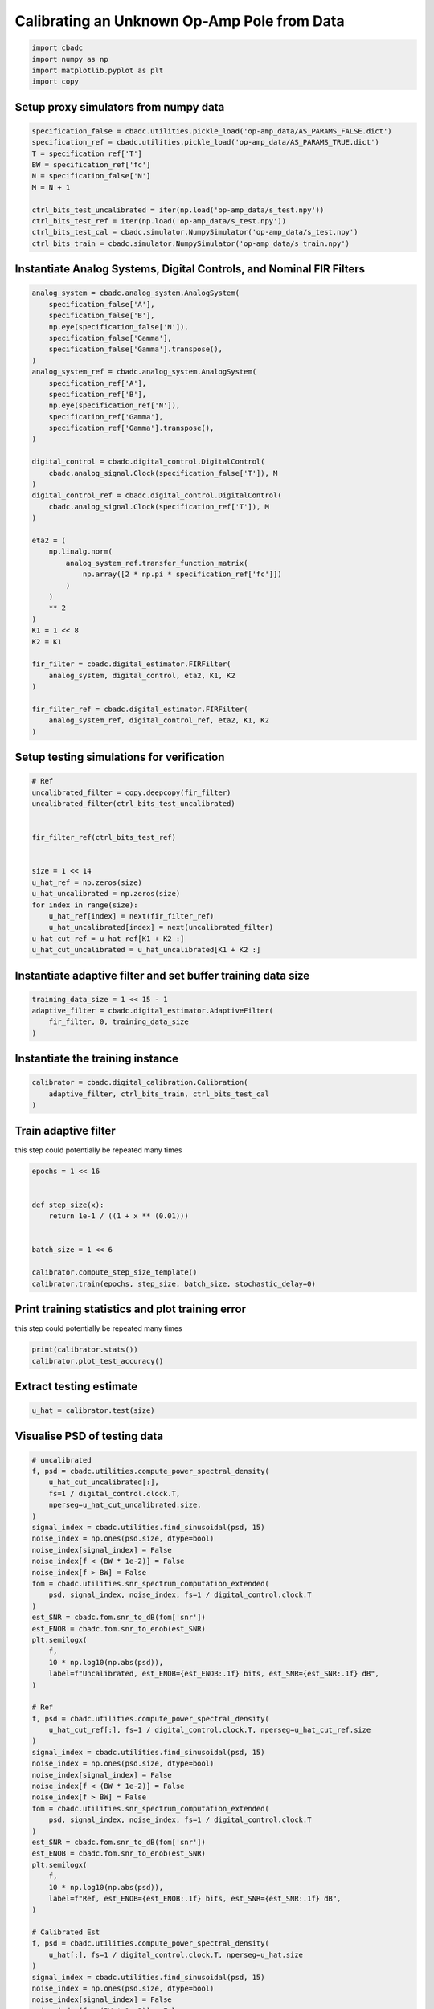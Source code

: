 
.. DO NOT EDIT.
.. THIS FILE WAS AUTOMATICALLY GENERATED BY SPHINX-GALLERY.
.. TO MAKE CHANGES, EDIT THE SOURCE PYTHON FILE:
.. "tutorials/b_high_level_simulation/plot_h_calibrating_from_numpy_simulator.py"
.. LINE NUMBERS ARE GIVEN BELOW.

.. only:: html

    .. note::
        :class: sphx-glr-download-link-note

        Click :ref:`here <sphx_glr_download_tutorials_b_high_level_simulation_plot_h_calibrating_from_numpy_simulator.py>`
        to download the full example code

.. rst-class:: sphx-glr-example-title

.. _sphx_glr_tutorials_b_high_level_simulation_plot_h_calibrating_from_numpy_simulator.py:


Calibrating an Unknown Op-Amp Pole from Data
============================================

.. GENERATED FROM PYTHON SOURCE LINES 6-11

.. code-block:: default

    import cbadc
    import numpy as np
    import matplotlib.pyplot as plt
    import copy








.. GENERATED FROM PYTHON SOURCE LINES 12-15

Setup proxy simulators from numpy data
--------------------------------------


.. GENERATED FROM PYTHON SOURCE LINES 15-27

.. code-block:: default

    specification_false = cbadc.utilities.pickle_load('op-amp_data/AS_PARAMS_FALSE.dict')
    specification_ref = cbadc.utilities.pickle_load('op-amp_data/AS_PARAMS_TRUE.dict')
    T = specification_ref['T']
    BW = specification_ref['fc']
    N = specification_false['N']
    M = N + 1

    ctrl_bits_test_uncalibrated = iter(np.load('op-amp_data/s_test.npy'))
    ctrl_bits_test_ref = iter(np.load('op-amp_data/s_test.npy'))
    ctrl_bits_test_cal = cbadc.simulator.NumpySimulator('op-amp_data/s_test.npy')
    ctrl_bits_train = cbadc.simulator.NumpySimulator('op-amp_data/s_train.npy')








.. GENERATED FROM PYTHON SOURCE LINES 28-31

Instantiate Analog Systems, Digital Controls, and Nominal FIR Filters
----------------------------------------------------------------------


.. GENERATED FROM PYTHON SOURCE LINES 31-73

.. code-block:: default


    analog_system = cbadc.analog_system.AnalogSystem(
        specification_false['A'],
        specification_false['B'],
        np.eye(specification_false['N']),
        specification_false['Gamma'],
        specification_false['Gamma'].transpose(),
    )
    analog_system_ref = cbadc.analog_system.AnalogSystem(
        specification_ref['A'],
        specification_ref['B'],
        np.eye(specification_ref['N']),
        specification_ref['Gamma'],
        specification_ref['Gamma'].transpose(),
    )

    digital_control = cbadc.digital_control.DigitalControl(
        cbadc.analog_signal.Clock(specification_false['T']), M
    )
    digital_control_ref = cbadc.digital_control.DigitalControl(
        cbadc.analog_signal.Clock(specification_ref['T']), M
    )

    eta2 = (
        np.linalg.norm(
            analog_system_ref.transfer_function_matrix(
                np.array([2 * np.pi * specification_ref['fc']])
            )
        )
        ** 2
    )
    K1 = 1 << 8
    K2 = K1

    fir_filter = cbadc.digital_estimator.FIRFilter(
        analog_system, digital_control, eta2, K1, K2
    )

    fir_filter_ref = cbadc.digital_estimator.FIRFilter(
        analog_system_ref, digital_control_ref, eta2, K1, K2
    )








.. GENERATED FROM PYTHON SOURCE LINES 74-77

Setup testing simulations for verification
---------------------------------------------


.. GENERATED FROM PYTHON SOURCE LINES 77-95

.. code-block:: default


    # Ref
    uncalibrated_filter = copy.deepcopy(fir_filter)
    uncalibrated_filter(ctrl_bits_test_uncalibrated)


    fir_filter_ref(ctrl_bits_test_ref)


    size = 1 << 14
    u_hat_ref = np.zeros(size)
    u_hat_uncalibrated = np.zeros(size)
    for index in range(size):
        u_hat_ref[index] = next(fir_filter_ref)
        u_hat_uncalibrated[index] = next(uncalibrated_filter)
    u_hat_cut_ref = u_hat_ref[K1 + K2 :]
    u_hat_cut_uncalibrated = u_hat_uncalibrated[K1 + K2 :]








.. GENERATED FROM PYTHON SOURCE LINES 96-99

Instantiate adaptive filter and set buffer training data size
-------------------------------------------------------------


.. GENERATED FROM PYTHON SOURCE LINES 99-104

.. code-block:: default

    training_data_size = 1 << 15 - 1
    adaptive_filter = cbadc.digital_estimator.AdaptiveFilter(
        fir_filter, 0, training_data_size
    )








.. GENERATED FROM PYTHON SOURCE LINES 105-108

Instantiate the training instance
----------------------------------


.. GENERATED FROM PYTHON SOURCE LINES 108-112

.. code-block:: default

    calibrator = cbadc.digital_calibration.Calibration(
        adaptive_filter, ctrl_bits_train, ctrl_bits_test_cal
    )








.. GENERATED FROM PYTHON SOURCE LINES 113-118

Train adaptive filter
----------------------------------

this step could potentially be repeated many times


.. GENERATED FROM PYTHON SOURCE LINES 118-130

.. code-block:: default

    epochs = 1 << 16


    def step_size(x):
        return 1e-1 / ((1 + x ** (0.01)))


    batch_size = 1 << 6

    calibrator.compute_step_size_template()
    calibrator.train(epochs, step_size, batch_size, stochastic_delay=0)





.. rst-class:: sphx-glr-script-out

 Out:

 .. code-block:: none

      0%|          | 0/65536 [00:00<?, ?it/s]      0%|          | 1/65536 [00:00<5:51:06,  3.11it/s]      0%|          | 79/65536 [00:00<04:30, 241.85it/s]      0%|          | 157/65536 [00:00<02:41, 405.84it/s]      0%|          | 235/65536 [00:00<02:05, 518.85it/s]      0%|          | 313/65536 [00:00<01:49, 597.53it/s]      1%|          | 391/65536 [00:00<01:39, 651.97it/s]      1%|          | 469/65536 [00:00<01:34, 689.81it/s]      1%|          | 547/65536 [00:01<01:30, 714.82it/s]      1%|          | 625/65536 [00:01<01:28, 733.47it/s]      1%|1         | 704/65536 [00:01<01:26, 747.94it/s]      1%|1         | 783/65536 [00:01<01:25, 758.85it/s]      1%|1         | 862/65536 [00:01<01:24, 767.61it/s]      1%|1         | 941/65536 [00:01<01:23, 773.34it/s]      2%|1         | 1020/65536 [00:01<01:23, 775.55it/s]      2%|1         | 1099/65536 [00:01<01:23, 775.15it/s]      2%|1         | 1177/65536 [00:01<01:23, 774.84it/s]      2%|1         | 1255/65536 [00:01<01:23, 772.12it/s]      2%|2         | 1333/65536 [00:02<01:23, 771.47it/s]      2%|2         | 1411/65536 [00:02<01:23, 769.67it/s]      2%|2         | 1489/65536 [00:02<01:23, 771.48it/s]      2%|2         | 1567/65536 [00:02<01:22, 772.75it/s]      3%|2         | 1646/65536 [00:02<01:22, 775.52it/s]      3%|2         | 1724/65536 [00:02<01:23, 767.30it/s]      3%|2         | 1802/65536 [00:02<01:22, 769.44it/s]      3%|2         | 1879/65536 [00:02<01:22, 768.98it/s]      3%|2         | 1956/65536 [00:02<01:23, 760.41it/s]      3%|3         | 2033/65536 [00:02<01:24, 753.84it/s]      3%|3         | 2109/65536 [00:03<01:24, 751.87it/s]      3%|3         | 2187/65536 [00:03<01:23, 759.45it/s]      3%|3         | 2265/65536 [00:03<01:22, 762.84it/s]      4%|3         | 2342/65536 [00:03<01:22, 761.74it/s]      4%|3         | 2419/65536 [00:03<01:22, 764.17it/s]      4%|3         | 2498/65536 [00:03<01:21, 769.03it/s]      4%|3         | 2577/65536 [00:03<01:21, 773.31it/s]      4%|4         | 2656/65536 [00:03<01:21, 776.27it/s]      4%|4         | 2734/65536 [00:03<01:20, 776.83it/s]      4%|4         | 2813/65536 [00:03<01:20, 778.29it/s]      4%|4         | 2892/65536 [00:04<01:20, 780.54it/s]      5%|4         | 2971/65536 [00:04<01:20, 781.66it/s]      5%|4         | 3050/65536 [00:04<01:20, 779.58it/s]      5%|4         | 3128/65536 [00:04<01:20, 777.54it/s]      5%|4         | 3206/65536 [00:04<01:20, 777.96it/s]      5%|5         | 3285/65536 [00:04<01:19, 779.12it/s]      5%|5         | 3364/65536 [00:04<01:19, 780.00it/s]      5%|5         | 3443/65536 [00:04<01:19, 779.93it/s]      5%|5         | 3522/65536 [00:04<01:19, 780.59it/s]      5%|5         | 3601/65536 [00:04<01:19, 782.62it/s]      6%|5         | 3680/65536 [00:05<01:19, 780.56it/s]      6%|5         | 3759/65536 [00:05<01:19, 780.11it/s]      6%|5         | 3838/65536 [00:05<01:19, 778.44it/s]      6%|5         | 3917/65536 [00:05<01:19, 779.66it/s]      6%|6         | 3996/65536 [00:05<01:18, 779.83it/s]      6%|6         | 4075/65536 [00:05<01:18, 782.23it/s]      6%|6         | 4154/65536 [00:05<01:18, 783.04it/s]      6%|6         | 4233/65536 [00:05<01:18, 783.02it/s]      7%|6         | 4312/65536 [00:05<01:18, 783.45it/s]      7%|6         | 4391/65536 [00:05<01:18, 783.79it/s]      7%|6         | 4470/65536 [00:06<01:18, 779.52it/s]      7%|6         | 4548/65536 [00:06<01:18, 779.13it/s]      7%|7         | 4627/65536 [00:06<01:17, 782.23it/s]      7%|7         | 4707/65536 [00:06<01:17, 785.32it/s]      7%|7         | 4787/65536 [00:06<01:17, 787.15it/s]      7%|7         | 4866/65536 [00:06<01:17, 786.44it/s]      8%|7         | 4945/65536 [00:06<01:17, 784.42it/s]      8%|7         | 5024/65536 [00:06<01:17, 778.71it/s]      8%|7         | 5102/65536 [00:06<01:18, 773.27it/s]      8%|7         | 5180/65536 [00:06<01:18, 772.25it/s]      8%|8         | 5259/65536 [00:07<01:17, 776.78it/s]      8%|8         | 5338/65536 [00:07<01:17, 779.71it/s]      8%|8         | 5416/65536 [00:07<01:17, 774.93it/s]      8%|8         | 5494/65536 [00:07<01:17, 771.56it/s]      9%|8         | 5573/65536 [00:07<01:17, 775.81it/s]      9%|8         | 5652/65536 [00:07<01:16, 779.03it/s]      9%|8         | 5730/65536 [00:07<01:16, 777.96it/s]      9%|8         | 5808/65536 [00:07<01:16, 778.36it/s]      9%|8         | 5886/65536 [00:07<01:16, 774.70it/s]      9%|9         | 5964/65536 [00:08<01:17, 769.80it/s]      9%|9         | 6042/65536 [00:08<01:17, 770.93it/s]      9%|9         | 6121/65536 [00:08<01:16, 774.12it/s]      9%|9         | 6199/65536 [00:08<01:17, 770.49it/s]     10%|9         | 6278/65536 [00:08<01:16, 775.17it/s]     10%|9         | 6357/65536 [00:08<01:16, 777.42it/s]     10%|9         | 6436/65536 [00:08<01:15, 778.93it/s]     10%|9         | 6514/65536 [00:08<01:15, 778.46it/s]     10%|#         | 6592/65536 [00:08<01:15, 778.56it/s]     10%|#         | 6671/65536 [00:08<01:15, 779.87it/s]     10%|#         | 6750/65536 [00:09<01:15, 780.41it/s]     10%|#         | 6829/65536 [00:09<01:15, 781.34it/s]     11%|#         | 6908/65536 [00:09<01:15, 781.07it/s]     11%|#         | 6987/65536 [00:09<01:14, 782.81it/s]     11%|#         | 7066/65536 [00:09<01:15, 775.62it/s]     11%|#         | 7144/65536 [00:09<01:15, 775.58it/s]     11%|#1        | 7222/65536 [00:09<01:15, 768.91it/s]     11%|#1        | 7299/65536 [00:09<01:16, 764.19it/s]     11%|#1        | 7376/65536 [00:09<01:16, 763.58it/s]     11%|#1        | 7454/65536 [00:09<01:15, 767.81it/s]     11%|#1        | 7532/65536 [00:10<01:15, 770.12it/s]     12%|#1        | 7610/65536 [00:10<01:15, 768.81it/s]     12%|#1        | 7687/65536 [00:10<01:15, 768.71it/s]     12%|#1        | 7766/65536 [00:10<01:14, 772.84it/s]     12%|#1        | 7845/65536 [00:10<01:14, 776.28it/s]     12%|#2        | 7924/65536 [00:10<01:13, 778.69it/s]     12%|#2        | 8003/65536 [00:10<01:13, 780.67it/s]     12%|#2        | 8082/65536 [00:10<01:13, 777.22it/s]     12%|#2        | 8160/65536 [00:10<01:13, 775.88it/s]     13%|#2        | 8238/65536 [00:10<01:13, 774.33it/s]     13%|#2        | 8316/65536 [00:11<01:14, 769.80it/s]     13%|#2        | 8394/65536 [00:11<01:14, 770.85it/s]     13%|#2        | 8472/65536 [00:11<01:14, 765.12it/s]     13%|#3        | 8550/65536 [00:11<01:14, 768.72it/s]     13%|#3        | 8629/65536 [00:11<01:13, 772.36it/s]     13%|#3        | 8707/65536 [00:11<01:13, 773.44it/s]     13%|#3        | 8785/65536 [00:11<01:13, 771.69it/s]     14%|#3        | 8863/65536 [00:11<01:13, 769.98it/s]     14%|#3        | 8942/65536 [00:11<01:13, 773.77it/s]     14%|#3        | 9021/65536 [00:11<01:12, 776.29it/s]     14%|#3        | 9100/65536 [00:12<01:12, 778.42it/s]     14%|#4        | 9179/65536 [00:12<01:12, 779.41it/s]     14%|#4        | 9257/65536 [00:12<01:12, 777.52it/s]     14%|#4        | 9335/65536 [00:12<01:12, 776.24it/s]     14%|#4        | 9413/65536 [00:12<01:12, 774.68it/s]     14%|#4        | 9491/65536 [00:12<01:12, 774.27it/s]     15%|#4        | 9569/65536 [00:12<01:12, 773.78it/s]     15%|#4        | 9647/65536 [00:12<01:12, 774.74it/s]     15%|#4        | 9725/65536 [00:12<01:11, 775.58it/s]     15%|#4        | 9803/65536 [00:12<01:11, 776.87it/s]     15%|#5        | 9882/65536 [00:13<01:11, 778.81it/s]     15%|#5        | 9961/65536 [00:13<01:11, 779.46it/s]     15%|#5        | 10040/65536 [00:13<01:11, 781.29it/s]     15%|#5        | 10119/65536 [00:13<01:10, 783.69it/s]     16%|#5        | 10198/65536 [00:13<01:10, 785.54it/s]     16%|#5        | 10277/65536 [00:13<01:10, 781.67it/s]     16%|#5        | 10356/65536 [00:13<01:11, 774.84it/s]     16%|#5        | 10434/65536 [00:13<01:11, 775.11it/s]     16%|#6        | 10513/65536 [00:13<01:10, 776.58it/s]     16%|#6        | 10592/65536 [00:13<01:10, 778.18it/s]     16%|#6        | 10670/65536 [00:14<01:10, 775.79it/s]     16%|#6        | 10748/65536 [00:14<01:10, 774.95it/s]     17%|#6        | 10827/65536 [00:14<01:10, 776.61it/s]     17%|#6        | 10907/65536 [00:14<01:09, 780.82it/s]     17%|#6        | 10986/65536 [00:14<01:09, 783.50it/s]     17%|#6        | 11065/65536 [00:14<01:09, 783.68it/s]     17%|#7        | 11144/65536 [00:14<01:09, 781.52it/s]     17%|#7        | 11223/65536 [00:14<01:09, 783.00it/s]     17%|#7        | 11302/65536 [00:14<01:09, 779.23it/s]     17%|#7        | 11380/65536 [00:14<01:09, 775.10it/s]     17%|#7        | 11458/65536 [00:15<01:10, 772.09it/s]     18%|#7        | 11537/65536 [00:15<01:09, 776.22it/s]     18%|#7        | 11617/65536 [00:15<01:09, 780.64it/s]     18%|#7        | 11697/65536 [00:15<01:08, 783.91it/s]     18%|#7        | 11776/65536 [00:15<01:08, 783.61it/s]     18%|#8        | 11855/65536 [00:15<01:08, 784.26it/s]     18%|#8        | 11934/65536 [00:15<01:08, 784.92it/s]     18%|#8        | 12013/65536 [00:15<01:08, 785.94it/s]     18%|#8        | 12093/65536 [00:15<01:07, 787.18it/s]     19%|#8        | 12172/65536 [00:15<01:07, 787.45it/s]     19%|#8        | 12251/65536 [00:16<01:07, 786.46it/s]     19%|#8        | 12330/65536 [00:16<01:07, 785.37it/s]     19%|#8        | 12409/65536 [00:16<01:07, 785.14it/s]     19%|#9        | 12488/65536 [00:16<01:07, 784.74it/s]     19%|#9        | 12567/65536 [00:16<01:07, 784.15it/s]     19%|#9        | 12646/65536 [00:16<01:07, 784.50it/s]     19%|#9        | 12725/65536 [00:16<01:07, 783.48it/s]     20%|#9        | 12804/65536 [00:16<01:07, 783.05it/s]     20%|#9        | 12883/65536 [00:16<01:07, 782.92it/s]     20%|#9        | 12962/65536 [00:17<01:07, 782.77it/s]     20%|#9        | 13041/65536 [00:17<01:06, 783.97it/s]     20%|##        | 13120/65536 [00:17<01:07, 781.00it/s]     20%|##        | 13199/65536 [00:17<01:07, 776.96it/s]     20%|##        | 13277/65536 [00:17<01:07, 777.85it/s]     20%|##        | 13356/65536 [00:17<01:06, 780.09it/s]     21%|##        | 13435/65536 [00:17<01:06, 782.03it/s]     21%|##        | 13514/65536 [00:17<01:06, 783.40it/s]     21%|##        | 13593/65536 [00:17<01:06, 783.58it/s]     21%|##        | 13672/65536 [00:17<01:06, 784.19it/s]     21%|##        | 13751/65536 [00:18<01:06, 784.34it/s]     21%|##1       | 13830/65536 [00:18<01:05, 784.39it/s]     21%|##1       | 13909/65536 [00:18<01:05, 784.09it/s]     21%|##1       | 13988/65536 [00:18<01:06, 777.51it/s]     21%|##1       | 14066/65536 [00:18<01:06, 772.13it/s]     22%|##1       | 14144/65536 [00:18<01:06, 774.30it/s]     22%|##1       | 14223/65536 [00:18<01:05, 778.24it/s]     22%|##1       | 14302/65536 [00:18<01:05, 780.24it/s]     22%|##1       | 14381/65536 [00:18<01:05, 781.42it/s]     22%|##2       | 14460/65536 [00:18<01:05, 782.52it/s]     22%|##2       | 14539/65536 [00:19<01:05, 783.93it/s]     22%|##2       | 14619/65536 [00:19<01:04, 786.07it/s]     22%|##2       | 14699/65536 [00:19<01:04, 787.97it/s]     23%|##2       | 14778/65536 [00:19<01:04, 783.35it/s]     23%|##2       | 14857/65536 [00:19<01:04, 782.57it/s]     23%|##2       | 14936/65536 [00:19<01:04, 782.03it/s]     23%|##2       | 15015/65536 [00:19<01:04, 782.47it/s]     23%|##3       | 15094/65536 [00:19<01:04, 784.00it/s]     23%|##3       | 15173/65536 [00:19<01:05, 773.03it/s]     23%|##3       | 15251/65536 [00:19<01:05, 772.02it/s]     23%|##3       | 15329/65536 [00:20<01:05, 771.45it/s]     24%|##3       | 15407/65536 [00:20<01:04, 772.01it/s]     24%|##3       | 15485/65536 [00:20<01:04, 773.32it/s]     24%|##3       | 15563/65536 [00:20<01:05, 768.79it/s]     24%|##3       | 15641/65536 [00:20<01:04, 770.56it/s]     24%|##3       | 15720/65536 [00:20<01:04, 774.01it/s]     24%|##4       | 15799/65536 [00:20<01:04, 776.55it/s]     24%|##4       | 15877/65536 [00:20<01:03, 776.24it/s]     24%|##4       | 15956/65536 [00:20<01:03, 777.88it/s]     24%|##4       | 16034/65536 [00:20<01:03, 777.12it/s]     25%|##4       | 16112/65536 [00:21<01:04, 769.04it/s]     25%|##4       | 16190/65536 [00:21<01:04, 770.90it/s]     25%|##4       | 16268/65536 [00:21<01:03, 770.92it/s]     25%|##4       | 16347/65536 [00:21<01:03, 774.60it/s]     25%|##5       | 16426/65536 [00:21<01:03, 778.13it/s]     25%|##5       | 16505/65536 [00:21<01:02, 779.58it/s]     25%|##5       | 16584/65536 [00:21<01:02, 780.30it/s]     25%|##5       | 16663/65536 [00:21<01:02, 782.70it/s]     26%|##5       | 16742/65536 [00:21<01:02, 782.83it/s]     26%|##5       | 16821/65536 [00:21<01:02, 773.55it/s]     26%|##5       | 16899/65536 [00:22<01:03, 769.06it/s]     26%|##5       | 16976/65536 [00:22<01:03, 767.79it/s]     26%|##6       | 17054/65536 [00:22<01:02, 769.61it/s]     26%|##6       | 17133/65536 [00:22<01:02, 774.00it/s]     26%|##6       | 17212/65536 [00:22<01:02, 776.48it/s]     26%|##6       | 17291/65536 [00:22<01:01, 779.86it/s]     27%|##6       | 17369/65536 [00:22<01:01, 779.24it/s]     27%|##6       | 17447/65536 [00:22<01:01, 778.87it/s]     27%|##6       | 17526/65536 [00:22<01:01, 780.26it/s]     27%|##6       | 17605/65536 [00:22<01:01, 780.61it/s]     27%|##6       | 17684/65536 [00:23<01:01, 782.33it/s]     27%|##7       | 17763/65536 [00:23<01:00, 783.43it/s]     27%|##7       | 17842/65536 [00:23<01:00, 783.20it/s]     27%|##7       | 17921/65536 [00:23<01:00, 782.73it/s]     27%|##7       | 18000/65536 [00:23<01:00, 782.75it/s]     28%|##7       | 18079/65536 [00:23<01:00, 781.33it/s]     28%|##7       | 18158/65536 [00:23<01:00, 782.11it/s]     28%|##7       | 18237/65536 [00:23<01:00, 781.79it/s]     28%|##7       | 18316/65536 [00:23<01:00, 782.79it/s]     28%|##8       | 18396/65536 [00:23<01:00, 785.35it/s]     28%|##8       | 18475/65536 [00:24<00:59, 786.20it/s]     28%|##8       | 18554/65536 [00:24<00:59, 785.11it/s]     28%|##8       | 18634/65536 [00:24<00:59, 786.63it/s]     29%|##8       | 18714/65536 [00:24<00:59, 788.16it/s]     29%|##8       | 18794/65536 [00:24<00:59, 788.69it/s]     29%|##8       | 18873/65536 [00:24<00:59, 788.55it/s]     29%|##8       | 18952/65536 [00:24<00:59, 786.02it/s]     29%|##9       | 19031/65536 [00:24<00:59, 781.69it/s]     29%|##9       | 19110/65536 [00:24<00:59, 777.68it/s]     29%|##9       | 19188/65536 [00:24<00:59, 777.34it/s]     29%|##9       | 19267/65536 [00:25<00:59, 778.71it/s]     30%|##9       | 19346/65536 [00:25<00:59, 779.69it/s]     30%|##9       | 19424/65536 [00:25<00:59, 779.42it/s]     30%|##9       | 19503/65536 [00:25<00:58, 780.44it/s]     30%|##9       | 19582/65536 [00:25<00:58, 782.80it/s]     30%|###       | 19661/65536 [00:25<00:58, 784.48it/s]     30%|###       | 19740/65536 [00:25<00:58, 785.16it/s]     30%|###       | 19819/65536 [00:25<00:58, 782.62it/s]     30%|###       | 19898/65536 [00:25<00:58, 781.64it/s]     30%|###       | 19977/65536 [00:25<00:58, 782.83it/s]     31%|###       | 20056/65536 [00:26<00:57, 784.30it/s]     31%|###       | 20135/65536 [00:26<00:57, 783.08it/s]     31%|###       | 20214/65536 [00:26<00:58, 780.46it/s]     31%|###       | 20293/65536 [00:26<00:57, 780.31it/s]     31%|###1      | 20372/65536 [00:26<00:57, 782.40it/s]     31%|###1      | 20451/65536 [00:26<00:57, 782.33it/s]     31%|###1      | 20530/65536 [00:26<00:57, 783.60it/s]     31%|###1      | 20609/65536 [00:26<00:57, 783.63it/s]     32%|###1      | 20688/65536 [00:26<00:57, 783.49it/s]     32%|###1      | 20767/65536 [00:27<00:57, 780.15it/s]     32%|###1      | 20846/65536 [00:27<00:57, 777.20it/s]     32%|###1      | 20924/65536 [00:27<00:57, 776.59it/s]     32%|###2      | 21003/65536 [00:27<00:57, 777.93it/s]     32%|###2      | 21082/65536 [00:27<00:57, 779.30it/s]     32%|###2      | 21160/65536 [00:27<00:57, 778.23it/s]     32%|###2      | 21239/65536 [00:27<00:56, 778.82it/s]     33%|###2      | 21317/65536 [00:27<00:56, 779.14it/s]     33%|###2      | 21396/65536 [00:27<00:56, 781.52it/s]     33%|###2      | 21475/65536 [00:27<00:56, 783.98it/s]     33%|###2      | 21554/65536 [00:28<00:56, 785.20it/s]     33%|###3      | 21633/65536 [00:28<00:55, 785.83it/s]     33%|###3      | 21712/65536 [00:28<00:55, 785.33it/s]     33%|###3      | 21791/65536 [00:28<00:55, 783.43it/s]     33%|###3      | 21870/65536 [00:28<00:55, 782.71it/s]     33%|###3      | 21949/65536 [00:28<00:55, 781.49it/s]     34%|###3      | 22028/65536 [00:28<00:55, 783.58it/s]     34%|###3      | 22107/65536 [00:28<00:55, 785.09it/s]     34%|###3      | 22187/65536 [00:28<00:55, 787.34it/s]     34%|###3      | 22267/65536 [00:28<00:54, 788.90it/s]     34%|###4      | 22346/65536 [00:29<00:54, 789.18it/s]     34%|###4      | 22426/65536 [00:29<00:54, 789.54it/s]     34%|###4      | 22505/65536 [00:29<00:54, 786.99it/s]     34%|###4      | 22584/65536 [00:29<00:54, 787.25it/s]     35%|###4      | 22663/65536 [00:29<00:54, 787.86it/s]     35%|###4      | 22742/65536 [00:29<00:54, 788.02it/s]     35%|###4      | 22822/65536 [00:29<00:54, 788.91it/s]     35%|###4      | 22901/65536 [00:29<00:54, 788.53it/s]     35%|###5      | 22981/65536 [00:29<00:53, 789.45it/s]     35%|###5      | 23060/65536 [00:29<00:53, 789.25it/s]     35%|###5      | 23139/65536 [00:30<00:53, 788.94it/s]     35%|###5      | 23218/65536 [00:30<00:53, 789.07it/s]     36%|###5      | 23297/65536 [00:30<00:53, 786.49it/s]     36%|###5      | 23376/65536 [00:30<00:53, 787.07it/s]     36%|###5      | 23456/65536 [00:30<00:53, 788.03it/s]     36%|###5      | 23535/65536 [00:30<00:53, 786.79it/s]     36%|###6      | 23614/65536 [00:30<00:53, 784.57it/s]     36%|###6      | 23693/65536 [00:30<00:53, 781.24it/s]     36%|###6      | 23772/65536 [00:30<00:53, 782.87it/s]     36%|###6      | 23851/65536 [00:30<00:53, 784.82it/s]     37%|###6      | 23930/65536 [00:31<00:52, 785.39it/s]     37%|###6      | 24009/65536 [00:31<00:52, 784.53it/s]     37%|###6      | 24088/65536 [00:31<00:53, 779.87it/s]     37%|###6      | 24166/65536 [00:31<00:53, 779.56it/s]     37%|###6      | 24245/65536 [00:31<00:52, 780.54it/s]     37%|###7      | 24324/65536 [00:31<00:52, 781.42it/s]     37%|###7      | 24403/65536 [00:31<00:52, 782.49it/s]     37%|###7      | 24482/65536 [00:31<00:52, 782.23it/s]     37%|###7      | 24561/65536 [00:31<00:52, 783.39it/s]     38%|###7      | 24640/65536 [00:31<00:52, 784.52it/s]     38%|###7      | 24719/65536 [00:32<00:52, 784.51it/s]     38%|###7      | 24798/65536 [00:32<00:51, 785.33it/s]     38%|###7      | 24877/65536 [00:32<00:51, 784.39it/s]     38%|###8      | 24956/65536 [00:32<00:51, 784.48it/s]     38%|###8      | 25035/65536 [00:32<00:51, 784.85it/s]     38%|###8      | 25114/65536 [00:32<00:51, 785.11it/s]     38%|###8      | 25193/65536 [00:32<00:51, 784.77it/s]     39%|###8      | 25272/65536 [00:32<00:51, 781.87it/s]     39%|###8      | 25351/65536 [00:32<00:51, 781.68it/s]     39%|###8      | 25430/65536 [00:32<00:51, 782.50it/s]     39%|###8      | 25509/65536 [00:33<00:51, 784.12it/s]     39%|###9      | 25588/65536 [00:33<00:50, 785.36it/s]     39%|###9      | 25667/65536 [00:33<00:50, 783.76it/s]     39%|###9      | 25747/65536 [00:33<00:50, 786.12it/s]     39%|###9      | 25827/65536 [00:33<00:50, 787.54it/s]     40%|###9      | 25906/65536 [00:33<00:50, 786.48it/s]     40%|###9      | 25985/65536 [00:33<00:50, 785.69it/s]     40%|###9      | 26064/65536 [00:33<00:50, 786.32it/s]     40%|###9      | 26143/65536 [00:33<00:50, 786.31it/s]     40%|####      | 26222/65536 [00:33<00:49, 786.33it/s]     40%|####      | 26301/65536 [00:34<00:49, 786.18it/s]     40%|####      | 26380/65536 [00:34<00:49, 785.06it/s]     40%|####      | 26459/65536 [00:34<00:49, 784.02it/s]     40%|####      | 26538/65536 [00:34<00:49, 785.25it/s]     41%|####      | 26617/65536 [00:34<00:49, 786.58it/s]     41%|####      | 26696/65536 [00:34<00:49, 785.40it/s]     41%|####      | 26775/65536 [00:34<00:49, 784.06it/s]     41%|####      | 26854/65536 [00:34<00:49, 783.45it/s]     41%|####1     | 26933/65536 [00:34<00:49, 785.39it/s]     41%|####1     | 27013/65536 [00:34<00:48, 787.28it/s]     41%|####1     | 27092/65536 [00:35<00:48, 787.72it/s]     41%|####1     | 27171/65536 [00:35<00:48, 787.37it/s]     42%|####1     | 27250/65536 [00:35<00:48, 788.05it/s]     42%|####1     | 27330/65536 [00:35<00:48, 789.14it/s]     42%|####1     | 27410/65536 [00:35<00:48, 789.93it/s]     42%|####1     | 27490/65536 [00:35<00:48, 789.99it/s]     42%|####2     | 27569/65536 [00:35<00:48, 788.93it/s]     42%|####2     | 27648/65536 [00:35<00:48, 787.45it/s]     42%|####2     | 27727/65536 [00:35<00:48, 787.64it/s]     42%|####2     | 27806/65536 [00:35<00:47, 787.11it/s]     43%|####2     | 27885/65536 [00:36<00:47, 787.66it/s]     43%|####2     | 27964/65536 [00:36<00:47, 786.87it/s]     43%|####2     | 28043/65536 [00:36<00:47, 785.32it/s]     43%|####2     | 28122/65536 [00:36<00:47, 783.42it/s]     43%|####3     | 28201/65536 [00:36<00:47, 781.98it/s]     43%|####3     | 28280/65536 [00:36<00:47, 782.32it/s]     43%|####3     | 28359/65536 [00:36<00:47, 782.00it/s]     43%|####3     | 28438/65536 [00:36<00:47, 782.95it/s]     44%|####3     | 28517/65536 [00:36<00:47, 783.98it/s]     44%|####3     | 28596/65536 [00:36<00:47, 784.41it/s]     44%|####3     | 28675/65536 [00:37<00:46, 784.85it/s]     44%|####3     | 28754/65536 [00:37<00:46, 783.46it/s]     44%|####3     | 28833/65536 [00:37<00:46, 784.21it/s]     44%|####4     | 28913/65536 [00:37<00:46, 786.48it/s]     44%|####4     | 28993/65536 [00:37<00:46, 788.02it/s]     44%|####4     | 29072/65536 [00:37<00:46, 787.60it/s]     44%|####4     | 29151/65536 [00:37<00:46, 781.39it/s]     45%|####4     | 29230/65536 [00:37<00:46, 781.93it/s]     45%|####4     | 29309/65536 [00:37<00:46, 782.91it/s]     45%|####4     | 29388/65536 [00:37<00:46, 783.89it/s]     45%|####4     | 29467/65536 [00:38<00:46, 782.62it/s]     45%|####5     | 29546/65536 [00:38<00:46, 782.16it/s]     45%|####5     | 29625/65536 [00:38<00:45, 782.96it/s]     45%|####5     | 29704/65536 [00:38<00:45, 784.96it/s]     45%|####5     | 29783/65536 [00:38<00:45, 786.15it/s]     46%|####5     | 29862/65536 [00:38<00:45, 786.76it/s]     46%|####5     | 29941/65536 [00:38<00:45, 785.43it/s]     46%|####5     | 30020/65536 [00:38<00:45, 785.68it/s]     46%|####5     | 30099/65536 [00:38<00:45, 785.87it/s]     46%|####6     | 30178/65536 [00:38<00:44, 786.14it/s]     46%|####6     | 30257/65536 [00:39<00:44, 787.15it/s]     46%|####6     | 30336/65536 [00:39<00:44, 784.87it/s]     46%|####6     | 30415/65536 [00:39<00:44, 784.75it/s]     47%|####6     | 30494/65536 [00:39<00:44, 785.72it/s]     47%|####6     | 30573/65536 [00:39<00:44, 785.98it/s]     47%|####6     | 30652/65536 [00:39<00:44, 786.09it/s]     47%|####6     | 30731/65536 [00:39<00:44, 785.85it/s]     47%|####7     | 30810/65536 [00:39<00:44, 786.48it/s]     47%|####7     | 30890/65536 [00:39<00:43, 788.24it/s]     47%|####7     | 30970/65536 [00:40<00:43, 789.52it/s]     47%|####7     | 31050/65536 [00:40<00:43, 790.42it/s]     48%|####7     | 31130/65536 [00:40<00:43, 788.66it/s]     48%|####7     | 31209/65536 [00:40<00:43, 787.95it/s]     48%|####7     | 31289/65536 [00:40<00:43, 788.66it/s]     48%|####7     | 31369/65536 [00:40<00:43, 789.31it/s]     48%|####7     | 31449/65536 [00:40<00:43, 789.86it/s]     48%|####8     | 31528/65536 [00:40<00:43, 787.79it/s]     48%|####8     | 31608/65536 [00:40<00:43, 788.85it/s]     48%|####8     | 31688/65536 [00:40<00:42, 789.56it/s]     48%|####8     | 31767/65536 [00:41<00:42, 789.07it/s]     49%|####8     | 31846/65536 [00:41<00:42, 788.21it/s]     49%|####8     | 31925/65536 [00:41<00:42, 786.45it/s]     49%|####8     | 32005/65536 [00:41<00:42, 787.92it/s]     49%|####8     | 32085/65536 [00:41<00:42, 789.01it/s]     49%|####9     | 32165/65536 [00:41<00:42, 789.56it/s]     49%|####9     | 32245/65536 [00:41<00:42, 790.21it/s]     49%|####9     | 32325/65536 [00:41<00:42, 785.93it/s]     49%|####9     | 32404/65536 [00:41<00:42, 786.11it/s]     50%|####9     | 32483/65536 [00:41<00:42, 786.66it/s]     50%|####9     | 32562/65536 [00:42<00:41, 785.83it/s]     50%|####9     | 32641/65536 [00:42<00:41, 783.77it/s]     50%|####9     | 32720/65536 [00:42<00:41, 781.93it/s]     50%|#####     | 32799/65536 [00:42<00:41, 782.48it/s]     50%|#####     | 32878/65536 [00:42<00:41, 782.96it/s]     50%|#####     | 32957/65536 [00:42<00:41, 783.24it/s]     50%|#####     | 33036/65536 [00:42<00:41, 783.77it/s]     51%|#####     | 33115/65536 [00:42<00:41, 783.46it/s]     51%|#####     | 33194/65536 [00:42<00:41, 782.68it/s]     51%|#####     | 33273/65536 [00:42<00:41, 782.10it/s]     51%|#####     | 33352/65536 [00:43<00:41, 781.26it/s]     51%|#####1    | 33431/65536 [00:43<00:41, 782.81it/s]     51%|#####1    | 33510/65536 [00:43<00:41, 780.43it/s]     51%|#####1    | 33590/65536 [00:43<00:40, 783.40it/s]     51%|#####1    | 33670/65536 [00:43<00:40, 785.82it/s]     51%|#####1    | 33749/65536 [00:43<00:40, 786.09it/s]     52%|#####1    | 33828/65536 [00:43<00:40, 786.03it/s]     52%|#####1    | 33907/65536 [00:43<00:40, 783.76it/s]     52%|#####1    | 33986/65536 [00:43<00:40, 783.65it/s]     52%|#####1    | 34065/65536 [00:43<00:40, 783.36it/s]     52%|#####2    | 34144/65536 [00:44<00:40, 780.71it/s]     52%|#####2    | 34223/65536 [00:44<00:40, 782.52it/s]     52%|#####2    | 34302/65536 [00:44<00:39, 783.86it/s]     52%|#####2    | 34381/65536 [00:44<00:39, 785.51it/s]     53%|#####2    | 34461/65536 [00:44<00:39, 786.95it/s]     53%|#####2    | 34540/65536 [00:44<00:39, 787.31it/s]     53%|#####2    | 34620/65536 [00:44<00:39, 788.08it/s]     53%|#####2    | 34699/65536 [00:44<00:39, 785.13it/s]     53%|#####3    | 34778/65536 [00:44<00:39, 784.65it/s]     53%|#####3    | 34857/65536 [00:44<00:39, 785.14it/s]     53%|#####3    | 34936/65536 [00:45<00:38, 786.12it/s]     53%|#####3    | 35015/65536 [00:45<00:38, 787.06it/s]     54%|#####3    | 35094/65536 [00:45<00:38, 787.37it/s]     54%|#####3    | 35173/65536 [00:45<00:38, 787.93it/s]     54%|#####3    | 35252/65536 [00:45<00:38, 788.38it/s]     54%|#####3    | 35331/65536 [00:45<00:38, 786.67it/s]     54%|#####4    | 35410/65536 [00:45<00:38, 783.90it/s]     54%|#####4    | 35489/65536 [00:45<00:38, 782.37it/s]     54%|#####4    | 35568/65536 [00:45<00:38, 783.93it/s]     54%|#####4    | 35647/65536 [00:45<00:38, 783.93it/s]     55%|#####4    | 35726/65536 [00:46<00:37, 785.39it/s]     55%|#####4    | 35805/65536 [00:46<00:37, 786.59it/s]     55%|#####4    | 35884/65536 [00:46<00:37, 787.48it/s]     55%|#####4    | 35964/65536 [00:46<00:37, 788.25it/s]     55%|#####4    | 36044/65536 [00:46<00:37, 788.90it/s]     55%|#####5    | 36123/65536 [00:46<00:37, 788.84it/s]     55%|#####5    | 36202/65536 [00:46<00:37, 789.18it/s]     55%|#####5    | 36281/65536 [00:46<00:37, 788.33it/s]     55%|#####5    | 36360/65536 [00:46<00:37, 786.65it/s]     56%|#####5    | 36439/65536 [00:46<00:37, 785.54it/s]     56%|#####5    | 36518/65536 [00:47<00:36, 784.91it/s]     56%|#####5    | 36597/65536 [00:47<00:36, 785.92it/s]     56%|#####5    | 36676/65536 [00:47<00:36, 787.00it/s]     56%|#####6    | 36756/65536 [00:47<00:36, 788.04it/s]     56%|#####6    | 36836/65536 [00:47<00:36, 788.73it/s]     56%|#####6    | 36915/65536 [00:47<00:36, 787.80it/s]     56%|#####6    | 36994/65536 [00:47<00:36, 785.74it/s]     57%|#####6    | 37074/65536 [00:47<00:36, 787.14it/s]     57%|#####6    | 37154/65536 [00:47<00:36, 788.02it/s]     57%|#####6    | 37234/65536 [00:47<00:35, 788.98it/s]     57%|#####6    | 37313/65536 [00:48<00:35, 789.19it/s]     57%|#####7    | 37392/65536 [00:48<00:35, 782.99it/s]     57%|#####7    | 37471/65536 [00:48<00:35, 782.83it/s]     57%|#####7    | 37550/65536 [00:48<00:35, 781.44it/s]     57%|#####7    | 37629/65536 [00:48<00:35, 781.87it/s]     58%|#####7    | 37708/65536 [00:48<00:35, 782.43it/s]     58%|#####7    | 37787/65536 [00:48<00:35, 781.92it/s]     58%|#####7    | 37866/65536 [00:48<00:35, 782.26it/s]     58%|#####7    | 37945/65536 [00:48<00:35, 783.07it/s]     58%|#####8    | 38024/65536 [00:48<00:35, 783.76it/s]     58%|#####8    | 38103/65536 [00:49<00:35, 783.78it/s]     58%|#####8    | 38182/65536 [00:49<00:34, 782.74it/s]     58%|#####8    | 38262/65536 [00:49<00:34, 785.43it/s]     59%|#####8    | 38342/65536 [00:49<00:34, 787.81it/s]     59%|#####8    | 38421/65536 [00:49<00:34, 788.44it/s]     59%|#####8    | 38500/65536 [00:49<00:34, 786.58it/s]     59%|#####8    | 38579/65536 [00:49<00:34, 783.35it/s]     59%|#####8    | 38658/65536 [00:49<00:34, 772.19it/s]     59%|#####9    | 38736/65536 [00:49<00:35, 765.39it/s]     59%|#####9    | 38813/65536 [00:50<00:35, 759.36it/s]     59%|#####9    | 38889/65536 [00:50<00:35, 757.23it/s]     59%|#####9    | 38965/65536 [00:50<00:35, 756.58it/s]     60%|#####9    | 39041/65536 [00:50<00:35, 753.89it/s]     60%|#####9    | 39118/65536 [00:50<00:34, 758.62it/s]     60%|#####9    | 39196/65536 [00:50<00:34, 762.67it/s]     60%|#####9    | 39273/65536 [00:50<00:34, 764.80it/s]     60%|######    | 39350/65536 [00:50<00:34, 764.82it/s]     60%|######    | 39427/65536 [00:50<00:34, 762.99it/s]     60%|######    | 39506/65536 [00:50<00:33, 769.41it/s]     60%|######    | 39584/65536 [00:51<00:33, 771.56it/s]     61%|######    | 39662/65536 [00:51<00:33, 762.95it/s]     61%|######    | 39739/65536 [00:51<00:34, 755.86it/s]     61%|######    | 39815/65536 [00:51<00:34, 746.64it/s]     61%|######    | 39890/65536 [00:51<00:34, 745.61it/s]     61%|######    | 39965/65536 [00:51<00:34, 743.71it/s]     61%|######1   | 40040/65536 [00:51<00:34, 745.18it/s]     61%|######1   | 40116/65536 [00:51<00:33, 748.45it/s]     61%|######1   | 40193/65536 [00:51<00:33, 754.53it/s]     61%|######1   | 40269/65536 [00:51<00:33, 750.85it/s]     62%|######1   | 40346/65536 [00:52<00:33, 755.81it/s]     62%|######1   | 40424/65536 [00:52<00:32, 762.69it/s]     62%|######1   | 40502/65536 [00:52<00:32, 767.23it/s]     62%|######1   | 40581/65536 [00:52<00:32, 773.13it/s]     62%|######2   | 40659/65536 [00:52<00:32, 767.66it/s]     62%|######2   | 40737/65536 [00:52<00:32, 769.31it/s]     62%|######2   | 40816/65536 [00:52<00:31, 773.10it/s]     62%|######2   | 40894/65536 [00:52<00:31, 773.79it/s]     63%|######2   | 40972/65536 [00:52<00:31, 774.39it/s]     63%|######2   | 41050/65536 [00:52<00:31, 773.10it/s]     63%|######2   | 41128/65536 [00:53<00:31, 771.69it/s]     63%|######2   | 41207/65536 [00:53<00:31, 774.67it/s]     63%|######2   | 41286/65536 [00:53<00:31, 777.17it/s]     63%|######3   | 41366/65536 [00:53<00:30, 781.46it/s]     63%|######3   | 41445/65536 [00:53<00:30, 778.19it/s]     63%|######3   | 41523/65536 [00:53<00:30, 776.19it/s]     63%|######3   | 41601/65536 [00:53<00:30, 773.63it/s]     64%|######3   | 41679/65536 [00:53<00:30, 770.61it/s]     64%|######3   | 41758/65536 [00:53<00:30, 774.56it/s]     64%|######3   | 41837/65536 [00:53<00:30, 777.28it/s]     64%|######3   | 41916/65536 [00:54<00:30, 779.07it/s]     64%|######4   | 41994/65536 [00:54<00:30, 772.46it/s]     64%|######4   | 42072/65536 [00:54<00:30, 773.77it/s]     64%|######4   | 42151/65536 [00:54<00:30, 777.14it/s]     64%|######4   | 42230/65536 [00:54<00:29, 779.84it/s]     65%|######4   | 42309/65536 [00:54<00:29, 781.58it/s]     65%|######4   | 42388/65536 [00:54<00:29, 783.73it/s]     65%|######4   | 42467/65536 [00:54<00:29, 783.97it/s]     65%|######4   | 42547/65536 [00:54<00:29, 786.12it/s]     65%|######5   | 42626/65536 [00:54<00:29, 786.69it/s]     65%|######5   | 42705/65536 [00:55<00:29, 785.58it/s]     65%|######5   | 42784/65536 [00:55<00:29, 779.67it/s]     65%|######5   | 42862/65536 [00:55<00:29, 777.17it/s]     66%|######5   | 42941/65536 [00:55<00:29, 778.74it/s]     66%|######5   | 43020/65536 [00:55<00:28, 779.33it/s]     66%|######5   | 43099/65536 [00:55<00:28, 780.29it/s]     66%|######5   | 43178/65536 [00:55<00:28, 780.89it/s]     66%|######6   | 43257/65536 [00:55<00:28, 775.17it/s]     66%|######6   | 43336/65536 [00:55<00:28, 778.10it/s]     66%|######6   | 43415/65536 [00:55<00:28, 779.78it/s]     66%|######6   | 43494/65536 [00:56<00:28, 780.18it/s]     66%|######6   | 43573/65536 [00:56<00:28, 780.50it/s]     67%|######6   | 43652/65536 [00:56<00:27, 782.53it/s]     67%|######6   | 43731/65536 [00:56<00:27, 784.41it/s]     67%|######6   | 43811/65536 [00:56<00:27, 786.17it/s]     67%|######6   | 43890/65536 [00:56<00:27, 785.56it/s]     67%|######7   | 43969/65536 [00:56<00:27, 784.79it/s]     67%|######7   | 44048/65536 [00:56<00:27, 784.56it/s]     67%|######7   | 44127/65536 [00:56<00:27, 784.66it/s]     67%|######7   | 44206/65536 [00:56<00:27, 785.04it/s]     68%|######7   | 44285/65536 [00:57<00:27, 786.16it/s]     68%|######7   | 44364/65536 [00:57<00:26, 785.40it/s]     68%|######7   | 44443/65536 [00:57<00:26, 784.33it/s]     68%|######7   | 44522/65536 [00:57<00:26, 784.30it/s]     68%|######8   | 44601/65536 [00:57<00:26, 783.89it/s]     68%|######8   | 44680/65536 [00:57<00:26, 781.75it/s]     68%|######8   | 44759/65536 [00:57<00:26, 782.32it/s]     68%|######8   | 44838/65536 [00:57<00:26, 781.85it/s]     69%|######8   | 44917/65536 [00:57<00:26, 782.20it/s]     69%|######8   | 44996/65536 [00:57<00:26, 782.65it/s]     69%|######8   | 45075/65536 [00:58<00:26, 782.64it/s]     69%|######8   | 45154/65536 [00:58<00:26, 783.35it/s]     69%|######9   | 45233/65536 [00:58<00:25, 782.65it/s]     69%|######9   | 45312/65536 [00:58<00:25, 782.33it/s]     69%|######9   | 45391/65536 [00:58<00:25, 781.95it/s]     69%|######9   | 45470/65536 [00:58<00:25, 782.08it/s]     70%|######9   | 45549/65536 [00:58<00:25, 781.17it/s]     70%|######9   | 45628/65536 [00:58<00:25, 781.78it/s]     70%|######9   | 45707/65536 [00:58<00:25, 782.34it/s]     70%|######9   | 45786/65536 [00:59<00:25, 782.69it/s]     70%|######9   | 45866/65536 [00:59<00:25, 786.26it/s]     70%|#######   | 45945/65536 [00:59<00:24, 785.73it/s]     70%|#######   | 46024/65536 [00:59<00:24, 784.95it/s]     70%|#######   | 46103/65536 [00:59<00:24, 780.89it/s]     70%|#######   | 46182/65536 [00:59<00:24, 779.50it/s]     71%|#######   | 46261/65536 [00:59<00:24, 779.80it/s]     71%|#######   | 46339/65536 [00:59<00:24, 778.27it/s]     71%|#######   | 46418/65536 [00:59<00:24, 781.04it/s]     71%|#######   | 46497/65536 [00:59<00:24, 782.06it/s]     71%|#######1  | 46576/65536 [01:00<00:24, 782.04it/s]     71%|#######1  | 46655/65536 [01:00<00:24, 781.62it/s]     71%|#######1  | 46734/65536 [01:00<00:24, 780.97it/s]     71%|#######1  | 46813/65536 [01:00<00:24, 779.97it/s]     72%|#######1  | 46891/65536 [01:00<00:24, 773.97it/s]     72%|#######1  | 46970/65536 [01:00<00:23, 777.29it/s]     72%|#######1  | 47049/65536 [01:00<00:23, 779.39it/s]     72%|#######1  | 47128/65536 [01:00<00:23, 781.84it/s]     72%|#######2  | 47207/65536 [01:00<00:23, 766.68it/s]     72%|#######2  | 47284/65536 [01:00<00:23, 761.91it/s]     72%|#######2  | 47361/65536 [01:01<00:24, 756.90it/s]     72%|#######2  | 47438/65536 [01:01<00:23, 760.05it/s]     73%|#######2  | 47516/65536 [01:01<00:23, 763.10it/s]     73%|#######2  | 47593/65536 [01:01<00:23, 762.09it/s]     73%|#######2  | 47670/65536 [01:01<00:23, 763.78it/s]     73%|#######2  | 47748/65536 [01:01<00:23, 767.84it/s]     73%|#######2  | 47827/65536 [01:01<00:22, 774.37it/s]     73%|#######3  | 47906/65536 [01:01<00:22, 778.19it/s]     73%|#######3  | 47984/65536 [01:01<00:22, 778.30it/s]     73%|#######3  | 48063/65536 [01:01<00:22, 778.95it/s]     73%|#######3  | 48142/65536 [01:02<00:22, 781.40it/s]     74%|#######3  | 48221/65536 [01:02<00:22, 782.54it/s]     74%|#######3  | 48300/65536 [01:02<00:22, 781.24it/s]     74%|#######3  | 48379/65536 [01:02<00:22, 771.74it/s]     74%|#######3  | 48457/65536 [01:02<00:22, 770.54it/s]     74%|#######4  | 48535/65536 [01:02<00:22, 769.72it/s]     74%|#######4  | 48612/65536 [01:02<00:22, 765.95it/s]     74%|#######4  | 48689/65536 [01:02<00:22, 764.21it/s]     74%|#######4  | 48768/65536 [01:02<00:21, 770.77it/s]     75%|#######4  | 48848/65536 [01:02<00:21, 776.75it/s]     75%|#######4  | 48927/65536 [01:03<00:21, 780.49it/s]     75%|#######4  | 49007/65536 [01:03<00:21, 783.91it/s]     75%|#######4  | 49086/65536 [01:03<00:21, 782.62it/s]     75%|#######5  | 49165/65536 [01:03<00:21, 774.14it/s]     75%|#######5  | 49243/65536 [01:03<00:21, 767.82it/s]     75%|#######5  | 49320/65536 [01:03<00:21, 766.52it/s]     75%|#######5  | 49397/65536 [01:03<00:21, 753.03it/s]     75%|#######5  | 49473/65536 [01:03<00:21, 753.20it/s]     76%|#######5  | 49550/65536 [01:03<00:21, 756.17it/s]     76%|#######5  | 49628/65536 [01:03<00:20, 761.21it/s]     76%|#######5  | 49705/65536 [01:04<00:20, 761.89it/s]     76%|#######5  | 49783/65536 [01:04<00:20, 764.74it/s]     76%|#######6  | 49860/65536 [01:04<00:20, 764.40it/s]     76%|#######6  | 49938/65536 [01:04<00:20, 766.17it/s]     76%|#######6  | 50015/65536 [01:04<00:20, 765.97it/s]     76%|#######6  | 50092/65536 [01:04<00:20, 766.15it/s]     77%|#######6  | 50169/65536 [01:04<00:20, 759.10it/s]     77%|#######6  | 50245/65536 [01:04<00:20, 757.35it/s]     77%|#######6  | 50321/65536 [01:04<00:20, 757.68it/s]     77%|#######6  | 50397/65536 [01:04<00:20, 752.98it/s]     77%|#######7  | 50473/65536 [01:05<00:20, 748.21it/s]     77%|#######7  | 50548/65536 [01:05<00:20, 745.24it/s]     77%|#######7  | 50623/65536 [01:05<00:20, 738.89it/s]     77%|#######7  | 50697/65536 [01:05<00:20, 735.97it/s]     77%|#######7  | 50771/65536 [01:05<00:20, 734.13it/s]     78%|#######7  | 50845/65536 [01:05<00:20, 733.87it/s]     78%|#######7  | 50919/65536 [01:05<00:19, 734.78it/s]     78%|#######7  | 50996/65536 [01:05<00:19, 744.48it/s]     78%|#######7  | 51072/65536 [01:05<00:19, 746.89it/s]     78%|#######8  | 51148/65536 [01:06<00:19, 750.78it/s]     78%|#######8  | 51226/65536 [01:06<00:18, 758.50it/s]     78%|#######8  | 51302/65536 [01:06<00:18, 756.65it/s]     78%|#######8  | 51381/65536 [01:06<00:18, 765.13it/s]     79%|#######8  | 51460/65536 [01:06<00:18, 772.18it/s]     79%|#######8  | 51539/65536 [01:06<00:18, 776.88it/s]     79%|#######8  | 51618/65536 [01:06<00:17, 778.83it/s]     79%|#######8  | 51696/65536 [01:06<00:18, 766.10it/s]     79%|#######8  | 51773/65536 [01:06<00:18, 761.16it/s]     79%|#######9  | 51850/65536 [01:06<00:17, 760.65it/s]     79%|#######9  | 51927/65536 [01:07<00:18, 753.93it/s]     79%|#######9  | 52005/65536 [01:07<00:17, 760.15it/s]     79%|#######9  | 52082/65536 [01:07<00:17, 762.54it/s]     80%|#######9  | 52159/65536 [01:07<00:17, 763.86it/s]     80%|#######9  | 52237/65536 [01:07<00:17, 767.31it/s]     80%|#######9  | 52314/65536 [01:07<00:17, 767.24it/s]     80%|#######9  | 52393/65536 [01:07<00:17, 771.89it/s]     80%|########  | 52471/65536 [01:07<00:17, 767.96it/s]     80%|########  | 52548/65536 [01:07<00:16, 768.40it/s]     80%|########  | 52626/65536 [01:07<00:16, 770.19it/s]     80%|########  | 52704/65536 [01:08<00:16, 767.35it/s]     81%|########  | 52783/65536 [01:08<00:16, 772.19it/s]     81%|########  | 52861/65536 [01:08<00:16, 768.68it/s]     81%|########  | 52938/65536 [01:08<00:16, 767.49it/s]     81%|########  | 53015/65536 [01:08<00:16, 767.88it/s]     81%|########1 | 53093/65536 [01:08<00:16, 769.23it/s]     81%|########1 | 53171/65536 [01:08<00:16, 771.65it/s]     81%|########1 | 53250/65536 [01:08<00:15, 774.47it/s]     81%|########1 | 53328/65536 [01:08<00:15, 774.72it/s]     81%|########1 | 53406/65536 [01:08<00:15, 774.07it/s]     82%|########1 | 53484/65536 [01:09<00:15, 775.17it/s]     82%|########1 | 53562/65536 [01:09<00:15, 769.71it/s]     82%|########1 | 53639/65536 [01:09<00:15, 763.76it/s]     82%|########1 | 53716/65536 [01:09<00:15, 762.00it/s]     82%|########2 | 53793/65536 [01:09<00:15, 762.38it/s]     82%|########2 | 53871/65536 [01:09<00:15, 766.60it/s]     82%|########2 | 53948/65536 [01:09<00:15, 765.17it/s]     82%|########2 | 54026/65536 [01:09<00:14, 768.23it/s]     83%|########2 | 54103/65536 [01:09<00:14, 768.72it/s]     83%|########2 | 54181/65536 [01:09<00:14, 771.10it/s]     83%|########2 | 54260/65536 [01:10<00:14, 773.86it/s]     83%|########2 | 54339/65536 [01:10<00:14, 776.64it/s]     83%|########3 | 54417/65536 [01:10<00:14, 772.44it/s]     83%|########3 | 54495/65536 [01:10<00:14, 769.28it/s]     83%|########3 | 54572/65536 [01:10<00:14, 763.59it/s]     83%|########3 | 54649/65536 [01:10<00:14, 757.15it/s]     84%|########3 | 54726/65536 [01:10<00:14, 760.08it/s]     84%|########3 | 54803/65536 [01:10<00:14, 762.18it/s]     84%|########3 | 54880/65536 [01:10<00:14, 756.39it/s]     84%|########3 | 54956/65536 [01:10<00:14, 751.24it/s]     84%|########3 | 55032/65536 [01:11<00:14, 749.23it/s]     84%|########4 | 55109/65536 [01:11<00:13, 754.85it/s]     84%|########4 | 55188/65536 [01:11<00:13, 762.59it/s]     84%|########4 | 55267/65536 [01:11<00:13, 769.31it/s]     84%|########4 | 55346/65536 [01:11<00:13, 774.26it/s]     85%|########4 | 55425/65536 [01:11<00:13, 777.23it/s]     85%|########4 | 55504/65536 [01:11<00:12, 780.86it/s]     85%|########4 | 55583/65536 [01:11<00:12, 783.51it/s]     85%|########4 | 55662/65536 [01:11<00:12, 770.48it/s]     85%|########5 | 55740/65536 [01:11<00:12, 764.68it/s]     85%|########5 | 55817/65536 [01:12<00:12, 763.20it/s]     85%|########5 | 55894/65536 [01:12<00:12, 755.92it/s]     85%|########5 | 55972/65536 [01:12<00:12, 762.20it/s]     86%|########5 | 56049/65536 [01:12<00:12, 761.03it/s]     86%|########5 | 56127/65536 [01:12<00:12, 763.85it/s]     86%|########5 | 56206/65536 [01:12<00:12, 771.25it/s]     86%|########5 | 56285/65536 [01:12<00:11, 775.33it/s]     86%|########6 | 56364/65536 [01:12<00:11, 779.60it/s]     86%|########6 | 56442/65536 [01:12<00:11, 776.66it/s]     86%|########6 | 56520/65536 [01:12<00:11, 772.96it/s]     86%|########6 | 56598/65536 [01:13<00:11, 766.28it/s]     86%|########6 | 56675/65536 [01:13<00:11, 761.78it/s]     87%|########6 | 56752/65536 [01:13<00:11, 757.43it/s]     87%|########6 | 56828/65536 [01:13<00:11, 754.48it/s]     87%|########6 | 56905/65536 [01:13<00:11, 757.70it/s]     87%|########6 | 56981/65536 [01:13<00:11, 756.07it/s]     87%|########7 | 57057/65536 [01:13<00:11, 754.27it/s]     87%|########7 | 57135/65536 [01:13<00:11, 759.95it/s]     87%|########7 | 57213/65536 [01:13<00:10, 764.58it/s]     87%|########7 | 57291/65536 [01:14<00:10, 767.32it/s]     88%|########7 | 57368/65536 [01:14<00:10, 766.53it/s]     88%|########7 | 57445/65536 [01:14<00:10, 766.68it/s]     88%|########7 | 57523/65536 [01:14<00:10, 769.57it/s]     88%|########7 | 57602/65536 [01:14<00:10, 773.17it/s]     88%|########8 | 57681/65536 [01:14<00:10, 777.65it/s]     88%|########8 | 57760/65536 [01:14<00:09, 780.91it/s]     88%|########8 | 57839/65536 [01:14<00:09, 780.55it/s]     88%|########8 | 57918/65536 [01:14<00:09, 781.41it/s]     88%|########8 | 57997/65536 [01:14<00:09, 781.29it/s]     89%|########8 | 58076/65536 [01:15<00:09, 780.35it/s]     89%|########8 | 58155/65536 [01:15<00:09, 780.17it/s]     89%|########8 | 58234/65536 [01:15<00:09, 780.97it/s]     89%|########8 | 58313/65536 [01:15<00:09, 778.06it/s]     89%|########9 | 58391/65536 [01:15<00:09, 776.61it/s]     89%|########9 | 58469/65536 [01:15<00:09, 776.35it/s]     89%|########9 | 58548/65536 [01:15<00:08, 778.39it/s]     89%|########9 | 58627/65536 [01:15<00:08, 781.00it/s]     90%|########9 | 58706/65536 [01:15<00:08, 777.60it/s]     90%|########9 | 58784/65536 [01:15<00:08, 776.06it/s]     90%|########9 | 58862/65536 [01:16<00:08, 775.66it/s]     90%|########9 | 58940/65536 [01:16<00:08, 776.83it/s]     90%|######### | 59018/65536 [01:16<00:08, 775.68it/s]     90%|######### | 59096/65536 [01:16<00:08, 774.98it/s]     90%|######### | 59174/65536 [01:16<00:08, 774.15it/s]     90%|######### | 59252/65536 [01:16<00:08, 775.33it/s]     91%|######### | 59331/65536 [01:16<00:07, 777.39it/s]     91%|######### | 59410/65536 [01:16<00:07, 779.12it/s]     91%|######### | 59489/65536 [01:16<00:07, 780.24it/s]     91%|######### | 59568/65536 [01:16<00:07, 776.88it/s]     91%|#########1| 59646/65536 [01:17<00:07, 777.24it/s]     91%|#########1| 59724/65536 [01:17<00:07, 775.48it/s]     91%|#########1| 59803/65536 [01:17<00:07, 777.63it/s]     91%|#########1| 59882/65536 [01:17<00:07, 780.15it/s]     91%|#########1| 59961/65536 [01:17<00:07, 782.63it/s]     92%|#########1| 60040/65536 [01:17<00:07, 783.27it/s]     92%|#########1| 60119/65536 [01:17<00:06, 783.52it/s]     92%|#########1| 60198/65536 [01:17<00:06, 784.26it/s]     92%|#########1| 60277/65536 [01:17<00:06, 784.10it/s]     92%|#########2| 60356/65536 [01:17<00:06, 784.63it/s]     92%|#########2| 60435/65536 [01:18<00:06, 786.09it/s]     92%|#########2| 60514/65536 [01:18<00:06, 785.12it/s]     92%|#########2| 60593/65536 [01:18<00:06, 781.60it/s]     93%|#########2| 60672/65536 [01:18<00:06, 777.22it/s]     93%|#########2| 60750/65536 [01:18<00:06, 777.59it/s]     93%|#########2| 60828/65536 [01:18<00:06, 777.34it/s]     93%|#########2| 60906/65536 [01:18<00:05, 775.81it/s]     93%|#########3| 60984/65536 [01:18<00:05, 775.06it/s]     93%|#########3| 61062/65536 [01:18<00:05, 775.54it/s]     93%|#########3| 61141/65536 [01:18<00:05, 778.26it/s]     93%|#########3| 61220/65536 [01:19<00:05, 781.72it/s]     94%|#########3| 61300/65536 [01:19<00:05, 784.35it/s]     94%|#########3| 61379/65536 [01:19<00:05, 782.25it/s]     94%|#########3| 61458/65536 [01:19<00:05, 783.10it/s]     94%|#########3| 61537/65536 [01:19<00:05, 784.34it/s]     94%|#########4| 61616/65536 [01:19<00:05, 783.03it/s]     94%|#########4| 61695/65536 [01:19<00:04, 782.97it/s]     94%|#########4| 61774/65536 [01:19<00:04, 781.80it/s]     94%|#########4| 61853/65536 [01:19<00:04, 778.28it/s]     95%|#########4| 61932/65536 [01:19<00:04, 779.11it/s]     95%|#########4| 62010/65536 [01:20<00:04, 774.34it/s]     95%|#########4| 62088/65536 [01:20<00:04, 775.03it/s]     95%|#########4| 62166/65536 [01:20<00:04, 773.67it/s]     95%|#########4| 62244/65536 [01:20<00:04, 773.45it/s]     95%|#########5| 62322/65536 [01:20<00:04, 774.47it/s]     95%|#########5| 62401/65536 [01:20<00:04, 777.27it/s]     95%|#########5| 62479/65536 [01:20<00:03, 776.00it/s]     95%|#########5| 62557/65536 [01:20<00:03, 776.18it/s]     96%|#########5| 62635/65536 [01:20<00:03, 775.72it/s]     96%|#########5| 62713/65536 [01:20<00:03, 776.16it/s]     96%|#########5| 62792/65536 [01:21<00:03, 778.89it/s]     96%|#########5| 62871/65536 [01:21<00:03, 781.36it/s]     96%|#########6| 62950/65536 [01:21<00:03, 781.40it/s]     96%|#########6| 63029/65536 [01:21<00:03, 780.96it/s]     96%|#########6| 63108/65536 [01:21<00:03, 780.42it/s]     96%|#########6| 63187/65536 [01:21<00:03, 779.03it/s]     97%|#########6| 63266/65536 [01:21<00:02, 778.94it/s]     97%|#########6| 63344/65536 [01:21<00:02, 767.76it/s]     97%|#########6| 63423/65536 [01:21<00:02, 771.62it/s]     97%|#########6| 63501/65536 [01:21<00:02, 773.06it/s]     97%|#########7| 63579/65536 [01:22<00:02, 767.06it/s]     97%|#########7| 63657/65536 [01:22<00:02, 770.02it/s]     97%|#########7| 63736/65536 [01:22<00:02, 773.20it/s]     97%|#########7| 63814/65536 [01:22<00:02, 774.61it/s]     97%|#########7| 63893/65536 [01:22<00:02, 776.45it/s]     98%|#########7| 63972/65536 [01:22<00:02, 778.40it/s]     98%|#########7| 64051/65536 [01:22<00:01, 780.15it/s]     98%|#########7| 64130/65536 [01:22<00:01, 781.42it/s]     98%|#########7| 64209/65536 [01:22<00:01, 776.16it/s]     98%|#########8| 64288/65536 [01:23<00:01, 778.71it/s]     98%|#########8| 64367/65536 [01:23<00:01, 781.60it/s]     98%|#########8| 64447/65536 [01:23<00:01, 784.33it/s]     98%|#########8| 64527/65536 [01:23<00:01, 786.30it/s]     99%|#########8| 64606/65536 [01:23<00:01, 784.35it/s]     99%|#########8| 64685/65536 [01:23<00:01, 783.87it/s]     99%|#########8| 64764/65536 [01:23<00:00, 783.56it/s]     99%|#########8| 64843/65536 [01:23<00:00, 782.87it/s]     99%|#########9| 64922/65536 [01:23<00:00, 782.41it/s]     99%|#########9| 65001/65536 [01:23<00:00, 782.48it/s]     99%|#########9| 65080/65536 [01:24<00:00, 783.54it/s]     99%|#########9| 65159/65536 [01:24<00:00, 783.83it/s]    100%|#########9| 65238/65536 [01:24<00:00, 785.45it/s]    100%|#########9| 65317/65536 [01:24<00:00, 786.34it/s]    100%|#########9| 65396/65536 [01:24<00:00, 781.40it/s]    100%|#########9| 65475/65536 [01:24<00:00, 779.68it/s]    100%|##########| 65536/65536 [01:24<00:00, 774.69it/s]




.. GENERATED FROM PYTHON SOURCE LINES 131-136

Print training statistics and plot training error
-------------------------------------------------

this step could potentially be repeated many times


.. GENERATED FROM PYTHON SOURCE LINES 136-139

.. code-block:: default

    print(calibrator.stats())
    calibrator.plot_test_accuracy()




.. image-sg:: /tutorials/b_high_level_simulation/images/sphx_glr_plot_h_calibrating_from_numpy_simulator_001.png
   :alt: Training error
   :srcset: /tutorials/b_high_level_simulation/images/sphx_glr_plot_h_calibrating_from_numpy_simulator_001.png
   :class: sphx-glr-single-img


.. rst-class:: sphx-glr-script-out

 Out:

 .. code-block:: none

    Number of training samples: 4194304
            Number of filter coefficients: 2560
            Largets / smallest training error: 1.3e-04 / 1.8e-10
            Number of gradient evaluations: 4194304
            Calibration Time: 1.2e-02 [s]
        




.. GENERATED FROM PYTHON SOURCE LINES 140-143

Extract testing estimate
-------------------------


.. GENERATED FROM PYTHON SOURCE LINES 143-145

.. code-block:: default

    u_hat = calibrator.test(size)





.. rst-class:: sphx-glr-script-out

 Out:

 .. code-block:: none

      0%|          | 0/16896 [00:00<?, ?it/s]     34%|###3      | 5739/16896 [00:00<00:00, 57384.86it/s]     69%|######9   | 11711/16896 [00:00<00:00, 58752.52it/s]    100%|##########| 16896/16896 [00:00<00:00, 59125.96it/s]




.. GENERATED FROM PYTHON SOURCE LINES 146-149

Visualise PSD of testing data
-----------------------------


.. GENERATED FROM PYTHON SOURCE LINES 149-219

.. code-block:: default


    # uncalibrated
    f, psd = cbadc.utilities.compute_power_spectral_density(
        u_hat_cut_uncalibrated[:],
        fs=1 / digital_control.clock.T,
        nperseg=u_hat_cut_uncalibrated.size,
    )
    signal_index = cbadc.utilities.find_sinusoidal(psd, 15)
    noise_index = np.ones(psd.size, dtype=bool)
    noise_index[signal_index] = False
    noise_index[f < (BW * 1e-2)] = False
    noise_index[f > BW] = False
    fom = cbadc.utilities.snr_spectrum_computation_extended(
        psd, signal_index, noise_index, fs=1 / digital_control.clock.T
    )
    est_SNR = cbadc.fom.snr_to_dB(fom['snr'])
    est_ENOB = cbadc.fom.snr_to_enob(est_SNR)
    plt.semilogx(
        f,
        10 * np.log10(np.abs(psd)),
        label=f"Uncalibrated, est_ENOB={est_ENOB:.1f} bits, est_SNR={est_SNR:.1f} dB",
    )

    # Ref
    f, psd = cbadc.utilities.compute_power_spectral_density(
        u_hat_cut_ref[:], fs=1 / digital_control.clock.T, nperseg=u_hat_cut_ref.size
    )
    signal_index = cbadc.utilities.find_sinusoidal(psd, 15)
    noise_index = np.ones(psd.size, dtype=bool)
    noise_index[signal_index] = False
    noise_index[f < (BW * 1e-2)] = False
    noise_index[f > BW] = False
    fom = cbadc.utilities.snr_spectrum_computation_extended(
        psd, signal_index, noise_index, fs=1 / digital_control.clock.T
    )
    est_SNR = cbadc.fom.snr_to_dB(fom['snr'])
    est_ENOB = cbadc.fom.snr_to_enob(est_SNR)
    plt.semilogx(
        f,
        10 * np.log10(np.abs(psd)),
        label=f"Ref, est_ENOB={est_ENOB:.1f} bits, est_SNR={est_SNR:.1f} dB",
    )

    # Calibrated Est
    f, psd = cbadc.utilities.compute_power_spectral_density(
        u_hat[:], fs=1 / digital_control.clock.T, nperseg=u_hat.size
    )
    signal_index = cbadc.utilities.find_sinusoidal(psd, 15)
    noise_index = np.ones(psd.size, dtype=bool)
    noise_index[signal_index] = False
    noise_index[f < (BW * 1e-2)] = False
    noise_index[f > BW] = False
    fom = cbadc.utilities.snr_spectrum_computation_extended(
        psd, signal_index, noise_index, fs=1 / digital_control.clock.T
    )
    est_SNR = cbadc.fom.snr_to_dB(fom['snr'])
    est_ENOB = cbadc.fom.snr_to_enob(est_SNR)
    plt.semilogx(
        f,
        10 * np.log10(np.abs(psd)),
        label=f"Calibrated, est_ENOB={est_ENOB:.1f} bits, est_SNR={est_SNR:.1f} dB",
    )

    plt.title("Power spectral density of input estimate")
    plt.xlabel('Hz')
    plt.ylabel('$V^2$ / Hz dB')
    plt.legend()
    plt.grid(which="both")
    plt.gcf().tight_layout()




.. image-sg:: /tutorials/b_high_level_simulation/images/sphx_glr_plot_h_calibrating_from_numpy_simulator_002.png
   :alt: Power spectral density of input estimate
   :srcset: /tutorials/b_high_level_simulation/images/sphx_glr_plot_h_calibrating_from_numpy_simulator_002.png
   :class: sphx-glr-single-img






.. rst-class:: sphx-glr-timing

   **Total running time of the script:** ( 1 minutes  50.041 seconds)


.. _sphx_glr_download_tutorials_b_high_level_simulation_plot_h_calibrating_from_numpy_simulator.py:


.. only :: html

 .. container:: sphx-glr-footer
    :class: sphx-glr-footer-example



  .. container:: sphx-glr-download sphx-glr-download-python

     :download:`Download Python source code: plot_h_calibrating_from_numpy_simulator.py <plot_h_calibrating_from_numpy_simulator.py>`



  .. container:: sphx-glr-download sphx-glr-download-jupyter

     :download:`Download Jupyter notebook: plot_h_calibrating_from_numpy_simulator.ipynb <plot_h_calibrating_from_numpy_simulator.ipynb>`


.. only:: html

 .. rst-class:: sphx-glr-signature

    `Gallery generated by Sphinx-Gallery <https://sphinx-gallery.github.io>`_
